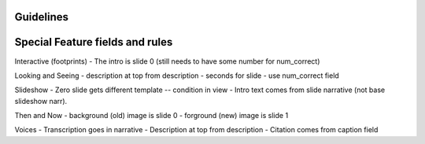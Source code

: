Guidelines
-----------

Special Feature fields and rules
-----------------------------------

Interactive (footprints)
- The intro is slide 0 (still needs to have some number for num_correct)

Looking and Seeing
- description at top from description
- seconds for slide - use num_correct field

Slideshow
- Zero slide gets different template -- condition in view
- Intro text comes from slide narrative (not base slideshow narr).

Then and Now
- background (old) image is slide 0
- forground (new) image is slide 1

Voices
- Transcription goes in narrative
- Description at top from description
- Citation comes from caption field

